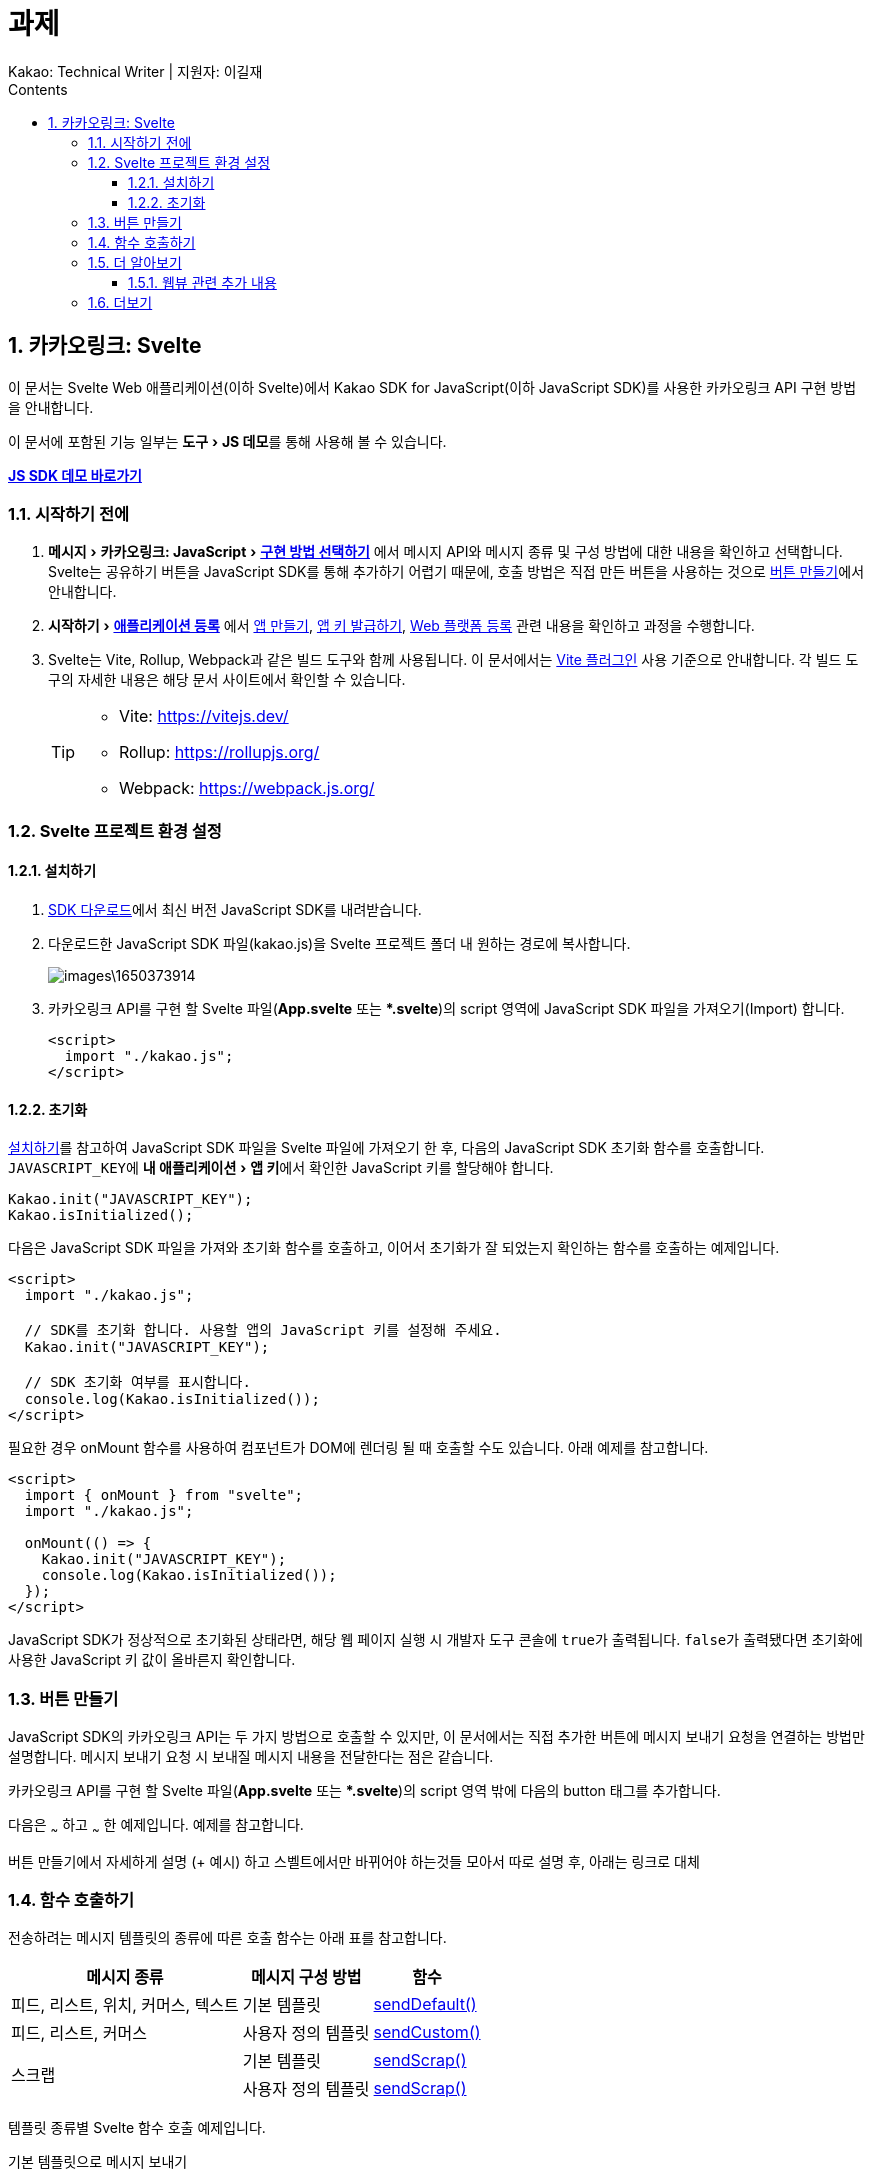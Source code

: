 :stylesheet: ./custom.css
:linkcss:
:lang: ko
//스타일 참조경로 HTML, PDF는 별도 설정 파일이 있음

//국문 커버
:title-page-background-image: image:./images/covers/title-bg_A5.png[]
:back-cover-image: image:./images/covers/back-cover_A5.pdf[]

//영문 커버
// :title-page-background-image: image:./images/covers/title-bgEN_A5.png[]
// :back-cover-image: image:./images/covers/back-coverEN_A5.pdf[]


//넘버링 각 문서 시작에 써야 개별 문서 프리뷰에서 적용
:sectnums:
:sectnumlevels: 4
//헤딩 넘버링 depth

//자동 줄바꿈 각 문서 시작에 써야 개별 문서 프리뷰에서 적용
:hardbreaks:

//챕터 이름 Chapter 대신 사용할 이름 설정 (없음 으로 변경)
:chapter-label:

:doctype: book
:docinfo: shared

//목차 설정
:toclevels: 3
:toc-title: Contents
:toc: left
//:subtitle: 사용자 매뉴얼

:media: prepress
//페이지 recto/verso 여백 설정

//:icons: font
:icons: image
:icontype: svg

:table-caption!:
:table-number!:
//테이블 타이틀 앞 글자 + 숫자 (Table 1.) 없애기
:experimental:
//실험 기능 확장
:example-caption!:
:example-number!:
//==== block 앞 글자(example) + 숫자 (1.) 없애기
:figure-caption!:

:source-highlighter: highlightjs


// 제목, 문서 속성 설정 시작

= 과제
:revnumber: Kakao: Technical Writer | 지원자: 이길재
//:revdate:
//:revremark:
//기본 버전 위치 양식 (행) 사용 안함
:version-label!:

// 제목, 문서 속성 설정 끝


<<<


== 카카오링크: Svelte
이 문서는 Svelte Web 애플리케이션(이하 Svelte)에서 Kakao SDK for JavaScript(이하 JavaScript SDK)를 사용한 카카오링크 API 구현 방법을 안내합니다.

이 문서에 포함된 기능 일부는 menu:도구[JS 데모]를 통해 사용해 볼 수 있습니다.

btn:[https://developers.kakao.com/tool/demo/message/kakaolink?default_template=feed[JS SDK 데모 바로가기]]


=== 시작하기 전에


. menu:메시지[카카오링크: JavaScript > https://developers.kakao.com/docs/latest/ko/message/js-link#구현-방법-선택하기[구현 방법 선택하기]] 에서 메시지 API와 메시지 종류 및 구성 방법에 대한 내용을 확인하고 선택합니다. Svelte는 공유하기 버튼을 JavaScript SDK를 통해 추가하기 어렵기 때문에, 호출 방법은 직접 만든 버튼을 사용하는 것으로 <<createButton>>에서 안내합니다.

. menu:시작하기[https://developers.kakao.com/docs/latest/ko/getting-started/app[애플리케이션 등록]] 에서 https://developers.kakao.com/docs/latest/ko/getting-started/app#create[앱 만들기], https://developers.kakao.com/docs/latest/ko/getting-started/app#app-key[앱 키 발급하기], https://developers.kakao.com/docs/latest/ko/getting-started/app#platform-web[Web 플랫폼 등록] 관련 내용을 확인하고 과정을 수행합니다.

. Svelte는 Vite, Rollup, Webpack과 같은 빌드 도구와 함께 사용됩니다. 이 문서에서는 https://github.com/sveltejs/vite-plugin-svelte[Vite 플러그인] 사용 기준으로 안내합니다. 각 빌드 도구의 자세한 내용은 해당 문서 사이트에서 확인할 수 있습니다.
+
[TIP]
====
* Vite: https://vitejs.dev/
* Rollup: https://rollupjs.org/
* Webpack: https://webpack.js.org/
====

<<<


=== Svelte 프로젝트 환경 설정

[#installSDK]
==== 설치하기

. https://developers.kakao.com/docs/latest/ko/sdk-download/js[SDK 다운로드]에서 최신 버전 JavaScript SDK를 내려받습니다.

. 다운로드한 JavaScript SDK 파일(kakao.js)을 Svelte 프로젝트 폴더 내 원하는 경로에 복사합니다.
+
image::images\1650373914.png[]

. 카카오링크 API를 구현 할 Svelte 파일(btn:[App.svelte] 또는 btn:[*.svelte])의 script 영역에 JavaScript SDK 파일을 가져오기(Import) 합니다.
+
[source, html]
----
<script>
  import "./kakao.js";
</script>
----


==== 초기화
<<installSDK>>를 참고하여 JavaScript SDK 파일을 Svelte 파일에 가져오기 한 후, 다음의 JavaScript SDK 초기화 함수를 호출합니다. ``JAVASCRIPT_KEY``에 menu:내 애플리케이션[앱 키]에서 확인한 JavaScript 키를 할당해야 합니다.

[source, js]
----
Kakao.init("JAVASCRIPT_KEY");
Kakao.isInitialized();
----

다음은 JavaScript SDK 파일을 가져와 초기화 함수를 호출하고, 이어서 초기화가 잘 되었는지 확인하는 함수를 호출하는 예제입니다.

[source, html]
----
<script>
  import "./kakao.js";

  // SDK를 초기화 합니다. 사용할 앱의 JavaScript 키를 설정해 주세요.
  Kakao.init("JAVASCRIPT_KEY");

  // SDK 초기화 여부를 표시합니다.
  console.log(Kakao.isInitialized());
</script>
----

필요한 경우 onMount 함수를 사용하여 컴포넌트가 DOM에 렌더링 될 때 호출할 수도 있습니다. 아래 예제를 참고합니다.

[source, html]
----
<script>
  import { onMount } from "svelte";
  import "./kakao.js";

  onMount(() => {
    Kakao.init("JAVASCRIPT_KEY");
    console.log(Kakao.isInitialized());
  });
</script>
----

JavaScript SDK가 정상적으로 초기화된 상태라면, 해당 웹 페이지 실행 시 개발자 도구 콘솔에 ``true``가 출력됩니다. ``false``가 출력됐다면 초기화에 사용한 JavaScript 키 값이 올바른지 확인합니다.



<<<





[#createButton]
=== 버튼 만들기

JavaScript SDK의 카카오링크 API는 두 가지 방법으로 호출할 수 있지만, 이 문서에서는 직접 추가한 버튼에 메시지 보내기 요청을 연결하는 방법만 설명합니다. 메시지 보내기 요청 시 보내질 메시지 내용을 전달한다는 점은 같습니다.

카카오링크 API를 구현 할 Svelte 파일(btn:[App.svelte] 또는 btn:[*.svelte])의 script 영역 밖에 다음의 button 태그를 추가합니다. 

[source, html]
----

----



다음은 ~~~ 하고 ~~~ 한 예제입니다. 예제를 참고합니다.




버튼 만들기에서 자세하게 설명 (+ 예시) 하고 스벨트에서만 바뀌어야 하는것들 모아서 따로 설명 후, 아래는 링크로 대체 



=== 함수 호출하기

전송하려는 메시지 템플릿의 종류에 따른 호출 함수는 아래 표를 참고합니다.

[cols="~,~,~", options="header", frame=topbot]
|===
|메시지 종류 |메시지 구성 방법 |함수
|피드, 리스트, 위치, 커머스, 텍스트
|기본 템플릿
|https://developers.kakao.com/sdk/reference/js/release/Kakao.Link.html#.sendDefault[sendDefault()]
|피드, 리스트, 커머스
|사용자 정의 템플릿
|https://developers.kakao.com/sdk/reference/js/release/Kakao.Link.html#.sendCustom[sendCustom()]
.2+|스크랩
|기본 템플릿
|https://developers.kakao.com/sdk/reference/js/release/Kakao.Link.html#.sendScrap[sendScrap()]
|사용자 정의 템플릿
|https://developers.kakao.com/sdk/reference/js/release/Kakao.Link.html#.sendScrap[sendScrap()]
|===




템플릿 종류별 Svelte 함수 호출 예제입니다.

.기본 템플릿으로 메시지 보내기
====

====


사용자 정의 템플릿으로 메시지 보내기:: ㅁ


기본 템플릿으로 스크랩 메시지 보내기:: ㅁ


사용자 정의 템플릿으로 스크랩 메시지 보내기:: ㅁ


카카오링크 전송 성공 알림 설정하기:: ㅁ


이미지 업로드하기:: ㅁ











=== 더 알아보기

==== 웹뷰 관련 추가 내용

https://developers.kakao.com/docs/latest/ko/getting-started/sdk-js#hybrid-app[하이브리드 앱에 적용하기]

https://developers.kakao.com/docs/latest/ko/message/js-link#custom-scheme[커스텀 URL 스킴(Custom URL Scheme) 설정하기]


=== 더보기
